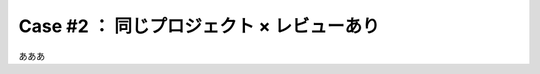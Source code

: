 .. _teams-case2:

**************************************************
Case #2 ： 同じプロジェクト × レビューあり
**************************************************
あああ